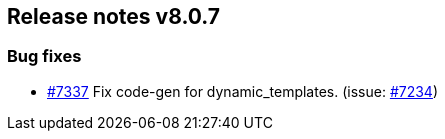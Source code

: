 [[release-notes-8.0.7]]
== Release notes v8.0.7

[discrete]
=== Bug fixes

- https://github.com/elastic/elasticsearch-net/pull/7337[#7337] Fix code-gen for dynamic_templates. (issue: https://github.com/elastic/elasticsearch-net/issues/7234[#7234])